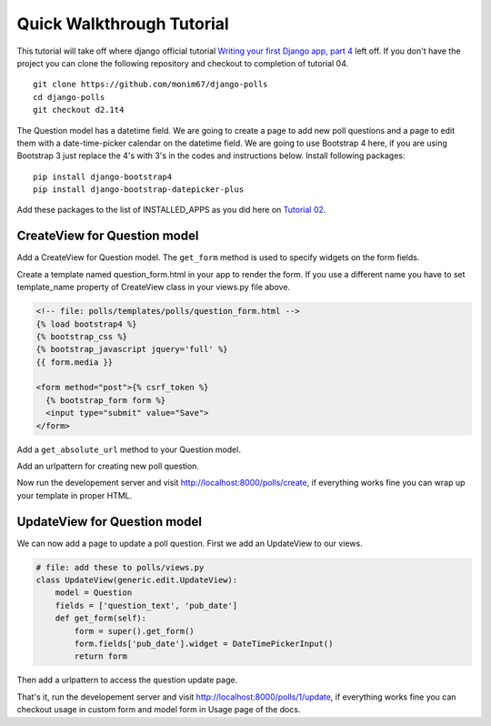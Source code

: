 Quick Walkthrough Tutorial
--------------------------

This tutorial will take off where django official tutorial `Writing your first Django app, part 4 <django_tutorial_04_>`_
left off. If you don't have the project you can clone the following repository and checkout to completion of tutorial 04.

::

    git clone https://github.com/monim67/django-polls
    cd django-polls
    git checkout d2.1t4


The Question model has a datetime field. We are going to create a page to add new poll questions and a page to edit
them with a date-time-picker calendar on the datetime field.
We are going to use Bootstrap 4 here, if you are using Bootstrap 3 just replace the 4's with 3's in the codes
and instructions below.
Install following packages:

::

    pip install django-bootstrap4
    pip install django-bootstrap-datepicker-plus


Add these packages to the list of INSTALLED_APPS as you did here on `Tutorial 02 <django_tutorial_activating_model_>`_.

.. code-block:: python
   :emphasize-lines: 10,11

    # file: mysite/settings.py
    INSTALLED_APPS = [
        'polls.apps.PollsConfig',
        'django.contrib.admin',
        'django.contrib.auth',
        'django.contrib.contenttypes',
        'django.contrib.sessions',
        'django.contrib.messages',
        'django.contrib.staticfiles',
        "bootstrap4",
        "bootstrap_datepicker_plus",
    ]


CreateView for Question model
^^^^^^^^^^^^^^^^^^^^^^^^^^^^^^

Add a CreateView for Question model. The ``get_form`` method is used to specify widgets on the form fields.

.. code-block:: python
   :emphasize-lines: 7,12-18

    # file: polls/views.py
    from django.http import HttpResponseRedirect
    from django.shortcuts import get_object_or_404, render
    from django.urls import reverse
    from django.views import generic

    from bootstrap_datepicker_plus import DateTimePickerInput

    from .models import Choice, Question


    class CreateView(generic.edit.CreateView):
        model = Question
        fields = ['question_text', 'pub_date']
        def get_form(self):
            form = super().get_form()
            form.fields['pub_date'].widget = DateTimePickerInput()
            return form
    
    # Leave other classes unchanged


Create a template named question_form.html in your app to render the form. If you use a different name you have to
set template_name property of CreateView class in your views.py file above.

.. code-block:: html

    <!-- file: polls/templates/polls/question_form.html -->
    {% load bootstrap4 %}
    {% bootstrap_css %}
    {% bootstrap_javascript jquery='full' %}
    {{ form.media }}

    <form method="post">{% csrf_token %}
      {% bootstrap_form form %}
      <input type="submit" value="Save">
    </form>

Add a ``get_absolute_url`` method to your Question model.

.. code-block:: python
   :emphasize-lines: 19-20

    # file: polls/models.py
    import datetime

    from django.db import models
    from django.urls import reverse
    from django.utils import timezone


    class Question(models.Model):
        question_text = models.CharField(max_length=200)
        pub_date = models.DateTimeField('date published')

        def __str__(self):
            return self.question_text

        def was_published_recently(self):
            return self.pub_date >= timezone.now() - datetime.timedelta(days=1)
        
        def get_absolute_url(self):
            return reverse('polls:detail', kwargs={'pk': self.pk})


Add an urlpattern for creating new poll question.

.. code-block:: python
   :emphasize-lines: 9

    # file: polls/urls.py
    from django.urls import path

    from . import views

    app_name = 'polls'
    urlpatterns = [
        path('', views.IndexView.as_view(), name='index'),
        path('create', views.CreateView.as_view(), name='create'),
        path('<int:pk>/', views.DetailView.as_view(), name='detail'),
        path('<int:pk>/results/', views.ResultsView.as_view(), name='results'),
        path('<int:question_id>/vote/', views.vote, name='vote'),
    ]


Now run the developement server and visit http://localhost:8000/polls/create, if everything works fine
you can wrap up your template in proper HTML.

.. code-block:: html
   :emphasize-lines: 8-11,17

    <!-- file: polls/templates/polls/question_form.html -->
    <!DOCTYPE html>
    <html lang="en">
    <head>
      <meta charset="UTF-8">
      <meta name="viewport" content="width=device-width, initial-scale=1.0">
      <meta http-equiv="X-UA-Compatible" content="ie=edge">
      <title>Document</title>
      {% load bootstrap4 %}
      {% bootstrap_css %}
      {% bootstrap_javascript jquery='full' %}
      {{ form.media }}
    </head>
    <body>
      <div class="container">
        <div class="col-md-3">
          <form method="post">{% csrf_token %}
            {% bootstrap_form form %}
            {% buttons %}
            <button type="submit" class="btn btn-primary">Save</button>
            {% endbuttons %}
          </form>
        </div>
      </div>
    </body>
    </html>


UpdateView for Question model
^^^^^^^^^^^^^^^^^^^^^^^^^^^^^^

We can now add a page to update a poll question. First we add an UpdateView to our views.

.. code-block:: python

    # file: add these to polls/views.py
    class UpdateView(generic.edit.UpdateView):
        model = Question
        fields = ['question_text', 'pub_date']
        def get_form(self):
            form = super().get_form()
            form.fields['pub_date'].widget = DateTimePickerInput()
            return form

Then add a urlpattern to access the question update page.

.. code-block:: python
   :emphasize-lines: 11

    # file: polls/urls.py
    from django.urls import path

    from . import views

    app_name = 'polls'
    urlpatterns = [
        path('', views.IndexView.as_view(), name='index'),
        path('create', views.CreateView.as_view(), name='create'),
        path('<int:pk>/', views.DetailView.as_view(), name='detail'),
        path('<int:pk>/update', views.UpdateView.as_view(), name='update'),
        path('<int:pk>/results/', views.ResultsView.as_view(), name='results'),
        path('<int:question_id>/vote/', views.vote, name='vote'),
    ]

That's it, run the developement server and visit http://localhost:8000/polls/1/update, if everything works fine
you can checkout usage in custom form and model form in Usage page of the docs.


.. _django_tutorial_04: https://docs.djangoproject.com/en/2.1/intro/tutorial04/
.. _django_tutorial_activating_model: https://docs.djangoproject.com/en/2.1/intro/tutorial02/#activating-models
